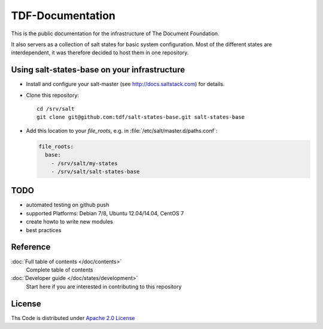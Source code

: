 =================
TDF-Documentation
=================

This is the public documentation for the infrastructure of The Document Foundation.

It also servers as a collection of salt states for basic system configuration.
Most of the different states are interdependent, it was therefore decided to host them in one repository.



Using salt-states-base on your infrastructure
---------------------------------------------

- Install and configure your salt-master (see http://docs.saltstack.com) for details.
- Clone this repository::

    cd /srv/salt
    git clone git@github.com:tdf/salt-states-base.git salt-states-base

- Add this location to your `file_roots`, e.g. in :file:`/etc/salt/master.d/paths.conf`:

  .. code-block:: yaml

    file_roots:
      base:
        - /srv/salt/my-states
        - /srv/salt/salt-states-base

TODO
----

- automated testing on github push
- supported Platforms: Debian 7/8, Ubuntu 12.04/14.04, CentOS 7
- create howto to write new modules
- best practices


Reference
---------

:doc:`Full table of contents </doc/contents>`
    Complete table of contents

:doc:`Developer guide </doc/states/development>`
    Start here if you are interested in contributing to this repository

License
-------

Ths Code is distributed under `Apache 2.0 License`_

.. _`Apache 2.0 license`: http://www.apache.org/licenses/LICENSE-2.0.html
